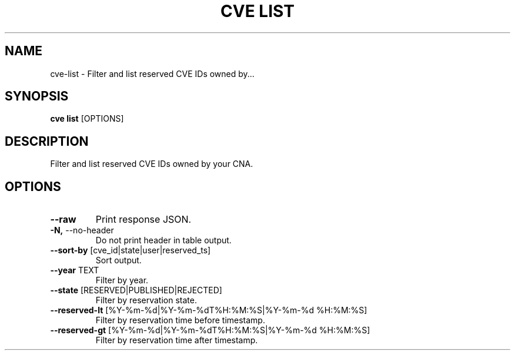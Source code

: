 .TH "CVE LIST" "1" "2024-01-26" "1.3.0" "cve list Manual"
.SH NAME
cve\-list \- Filter and list reserved CVE IDs owned by...
.SH SYNOPSIS
.B cve list
[OPTIONS]
.SH DESCRIPTION
Filter and list reserved CVE IDs owned by your CNA.
.SH OPTIONS
.TP
\fB\-\-raw\fP
Print response JSON.
.TP
\fB\-N,\fP \-\-no\-header
Do not print header in table output.
.TP
\fB\-\-sort\-by\fP [cve_id|state|user|reserved_ts]
Sort output.
.TP
\fB\-\-year\fP TEXT
Filter by year.
.TP
\fB\-\-state\fP [RESERVED|PUBLISHED|REJECTED]
Filter by reservation state.
.TP
\fB\-\-reserved\-lt\fP [%Y\-%m\-%d|%Y\-%m\-%dT%H:%M:%S|%Y\-%m\-%d %H:%M:%S]
Filter by reservation time before timestamp.
.TP
\fB\-\-reserved\-gt\fP [%Y\-%m\-%d|%Y\-%m\-%dT%H:%M:%S|%Y\-%m\-%d %H:%M:%S]
Filter by reservation time after timestamp.
